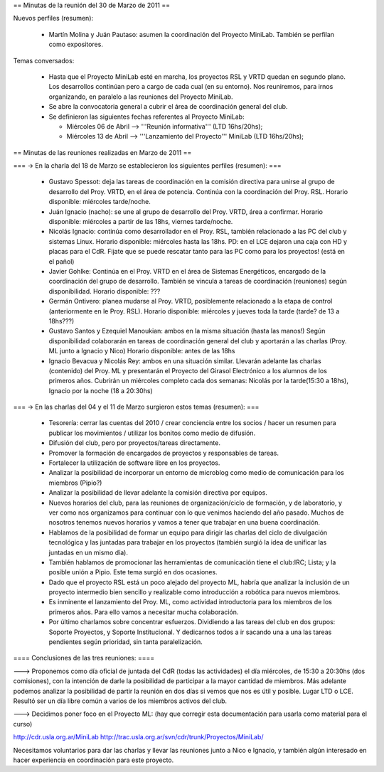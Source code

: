 == Minutas de la reunión del 30 de Marzo de 2011 ==

Nuevos perfiles (resumen):

 * Martín Molina y Juán Pautaso: asumen la coordinación del Proyecto MiniLab. También se perfilan como expositores.

Temas conversados:

 - Hasta que el Proyecto MiniLab esté en marcha, los proyectos RSL y VRTD quedan en segundo plano. Los desarrollos continúan pero a cargo de cada cual (en su entorno). Nos reuniremos, para irnos organizando, en paralelo a las reuniones del Proyecto MiniLab.

 - Se abre la convocatoria general a cubrir el área de coordinación general del club.

 - Se definieron las siguientes fechas referentes al Proyecto MiniLab: 

   - Miércoles 06 de Abril --> '''Reunión informativa''' (LTD 16hs/20hs);

   - Miércoles 13 de Abril --> '''Lanzamiento del Proyecto''' MiniLab (LTD 16hs/20hs);


== Minutas de las reuniones realizadas en Marzo de 2011 ==

=== -> En la charla del 18 de Marzo se establecieron los siguientes perfiles (resumen): ===

 * Gustavo Spessot: deja las tareas de coordinación en la comisión directiva para unirse al grupo de desarrollo del Proy. VRTD, en el área de potencia. Continúa con la coordinación del Proy. RSL. Horario disponible: miércoles tarde/noche.

 * Juán Ignacio (nacho): se une al grupo de desarrollo del Proy. VRTD, área a confirmar. Horario disponible: miércoles a partir de las 18hs, viernes tarde/noche.

 * Nicolás Ignacio: continúa como desarrollador en el Proy. RSL, también relacionado a las PC del club y sistemas Linux. Horario disponible: miércoles hasta las 18hs. PD: en el LCE dejaron una caja con HD y placas para el CdR. Fijate que se puede rescatar tanto para las PC como para los proyectos! (está en el pañol)

 * Javier Gohlke: Continúa en el Proy. VRTD en el área de Sistemas Energéticos, encargado de la coordinación del grupo de desarrollo. También se vincula a tareas de coordinación (reuniones) según disponibilidad. Horario disponible: ???
 
 * Germán Ontivero: planea mudarse al Proy. VRTD, posiblemente relacionado a la etapa de control (anteriormente en le Proy. RSL). Horario disponible: miércoles y jueves toda la tarde (tarde? de 13 a 18hs???)

 * Gustavo Santos y Ezequiel Manoukian: ambos en la misma situación (hasta las manos!) Según disponibilidad colaborarán en tareas de coordinación general del club y aportarán a las charlas (Proy. ML junto a Ignacio y Nico) Horario disponible: antes de las 18hs

 * Ignacio Bevacua y Nicolás Rey: ambos en una situación similar. Llevarán adelante las charlas (contenido) del Proy. ML y presentarán el Proyecto del Girasol Electrónico a los alumnos de los primeros años. Cubrirán un miércoles completo cada dos semanas: Nicolás por la tarde(15:30 a 18hs), Ignacio por la noche (18 a 20:30hs)

=== -> En las charlas del 04 y el 11 de Marzo surgieron estos temas (resumen): ===

 * Tesorería: cerrar las cuentas del 2010 / crear conciencia entre los socios / hacer un resumen para publicar los movimientos / utilizar los bonitos como medio de difusión.

 * Difusión del club, pero por proyectos/tareas directamente.

 * Promover la formación de encargados de proyectos y responsables de tareas.

 * Fortalecer la utilización de software libre en los proyectos.

 * Analizar la posibilidad de incorporar un entorno de microblog como medio de comunicación para los miembros (Pipio?)

 * Analizar la posibilidad de llevar adelante la comisión directiva por equipos.

 * Nuevos horarios del club, para las reuniones de organización/ciclo de formación, y de laboratorio, y ver como nos organizamos para continuar con lo que venimos haciendo del año pasado. Muchos de nosotros tenemos nuevos horarios y vamos a tener que trabajar en una buena coordinación.

 * Hablamos de la posibilidad de formar un equipo para dirigir las charlas del ciclo de divulgación tecnológica y las juntadas para trabajar en los proyectos (también surgió la idea de unificar las juntadas en un mismo día).

 * También hablamos de promocionar las herramientas de comunicación tiene el club:IRC; Lista; y la posible unión a Pipio. Este tema surgió en dos ocasiones.

 * Dado que el proyecto RSL está un poco alejado del proyecto ML, habría que analizar la inclusión de un proyecto intermedio bien sencillo y realizable como introducción a robótica para nuevos miembros.

 * Es inminente el lanzamiento del Proy. ML, como actividad introductoria para los miembros de los primeros años. Para ello vamos a necesitar mucha colaboración.

 * Por último charlamos sobre concentrar esfuerzos. Dividiendo a las tareas del club en dos grupos: Soporte Proyectos, y Soporte Institucional. Y dedicarnos todos a ir sacando una a una las tareas pendientes según prioridad, sin tanta paralelización.


==== Conclusiones de las tres reuniones: ====

---> Proponemos como día oficial de juntada del CdR (todas las actividades) el día miércoles, de 15:30 a 20:30hs (dos comisiones), con la intención de darle la posibilidad de participar a la mayor cantidad de miembros. Más adelante podemos analizar la posibilidad de partir la reunión en dos días si vemos que nos es útil y posible. Lugar LTD o LCE. Resultó ser un día libre común a varios de los miembros activos del club.

---> Decidimos poner foco en el Proyecto ML: (hay que corregir esta documentación para usarla como material para el curso)

http://cdr.usla.org.ar/MiniLab
http://trac.usla.org.ar/svn/cdr/trunk/Proyectos/MiniLab/

Necesitamos voluntarios para dar las charlas y llevar las reuniones junto a Nico e Ignacio, y también algún interesado en hacer experiencia en coordinación para este proyecto.
